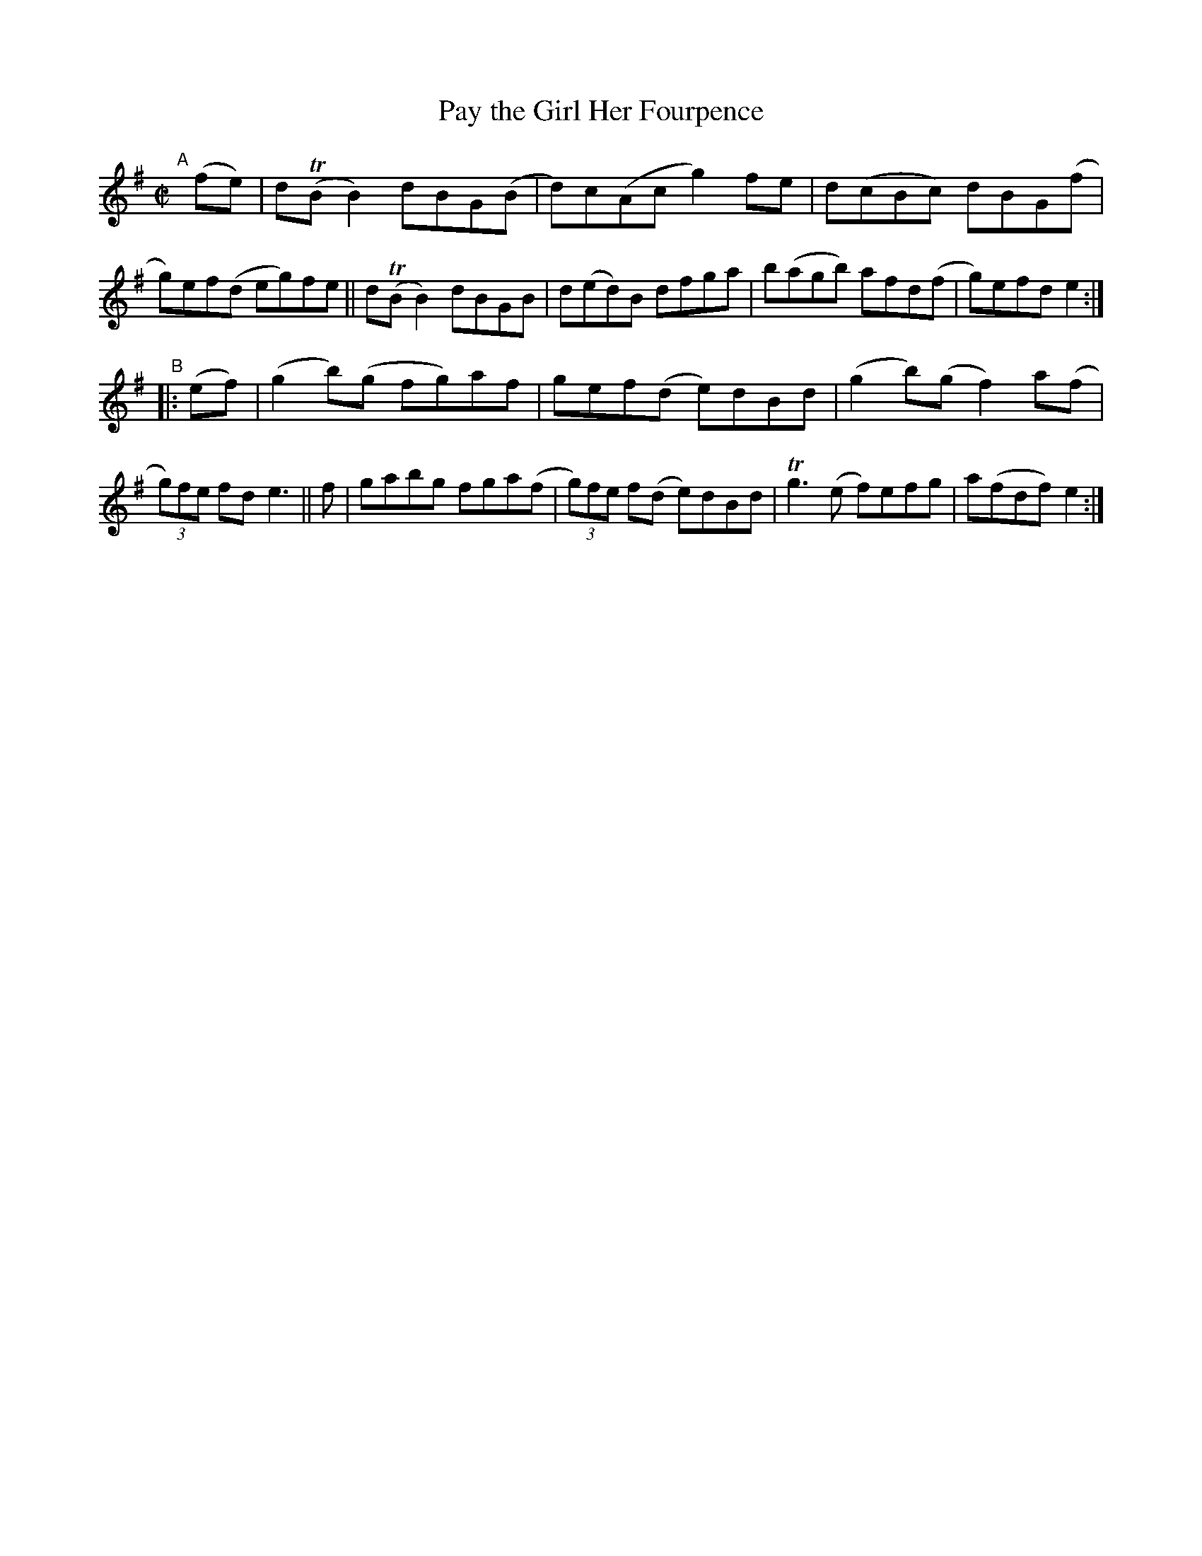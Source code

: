 X: 804
T: Pay the Girl Her Fourpence
R: reel
%S: s:2 b:16(8+8)
B: Francis O'Neill: "The Dance Music of Ireland" (1907) #804
Z: Frank Nordberg - http://www.musicaviva.com
F: http://www.musicaviva.com/abc/tunes/ireland/oneill-1001/0804/oneill-1001-0804-1.abc
%m: Tn = (3n/o/n/
%m: Tn3 = n(3n/o/n/ m/n/
M: C|
L: 1/8
K: Em	% and G
"^A"[|] (fe) |\
d(TBB2) dBG(B | d)c(Ac g2)fe | d(cBc) dBG(f | g)ef(d eg)fe ||\
d(TBB2) dBGB | d(ed)B dfga | b(agb) afd(f | g)efd e2 :| 
"B"
|: (ef) |\
(g2b)(g fg)af | gef(d e)dBd | (g2b)(g f2)a(f | (3g)fe fd e3 || f |\
gabg fga(f | (3g)fe f(d e)dBd | Tg3 (e f)efg | a(fdf)e2 :| 
